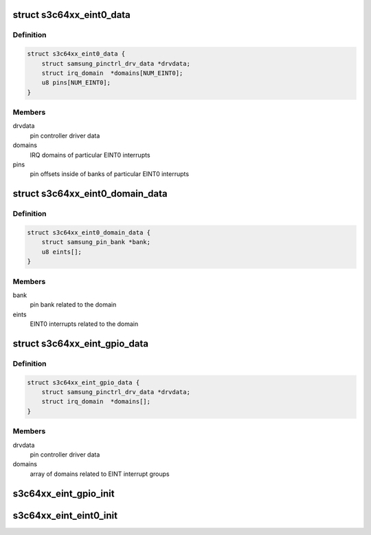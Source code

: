 .. -*- coding: utf-8; mode: rst -*-
.. src-file: drivers/pinctrl/samsung/pinctrl-s3c64xx.c

.. _`s3c64xx_eint0_data`:

struct s3c64xx_eint0_data
=========================

.. c:type:: struct s3c64xx_eint0_data

    EINT0 common data

.. _`s3c64xx_eint0_data.definition`:

Definition
----------

.. code-block:: c

    struct s3c64xx_eint0_data {
        struct samsung_pinctrl_drv_data *drvdata;
        struct irq_domain  *domains[NUM_EINT0];
        u8 pins[NUM_EINT0];
    }

.. _`s3c64xx_eint0_data.members`:

Members
-------

drvdata
    pin controller driver data

domains
    IRQ domains of particular EINT0 interrupts

pins
    pin offsets inside of banks of particular EINT0 interrupts

.. _`s3c64xx_eint0_domain_data`:

struct s3c64xx_eint0_domain_data
================================

.. c:type:: struct s3c64xx_eint0_domain_data

    EINT0 per-domain data

.. _`s3c64xx_eint0_domain_data.definition`:

Definition
----------

.. code-block:: c

    struct s3c64xx_eint0_domain_data {
        struct samsung_pin_bank *bank;
        u8 eints[];
    }

.. _`s3c64xx_eint0_domain_data.members`:

Members
-------

bank
    pin bank related to the domain

eints
    EINT0 interrupts related to the domain

.. _`s3c64xx_eint_gpio_data`:

struct s3c64xx_eint_gpio_data
=============================

.. c:type:: struct s3c64xx_eint_gpio_data

    GPIO EINT data

.. _`s3c64xx_eint_gpio_data.definition`:

Definition
----------

.. code-block:: c

    struct s3c64xx_eint_gpio_data {
        struct samsung_pinctrl_drv_data *drvdata;
        struct irq_domain  *domains[];
    }

.. _`s3c64xx_eint_gpio_data.members`:

Members
-------

drvdata
    pin controller driver data

domains
    array of domains related to EINT interrupt groups

.. _`s3c64xx_eint_gpio_init`:

s3c64xx_eint_gpio_init
======================

.. c:function:: int s3c64xx_eint_gpio_init(struct samsung_pinctrl_drv_data *d)

    setup handling of external gpio interrupts.

    :param struct samsung_pinctrl_drv_data \*d:
        driver data of samsung pinctrl driver.

.. _`s3c64xx_eint_eint0_init`:

s3c64xx_eint_eint0_init
=======================

.. c:function:: int s3c64xx_eint_eint0_init(struct samsung_pinctrl_drv_data *d)

    setup handling of external wakeup interrupts.

    :param struct samsung_pinctrl_drv_data \*d:
        driver data of samsung pinctrl driver.

.. This file was automatic generated / don't edit.

